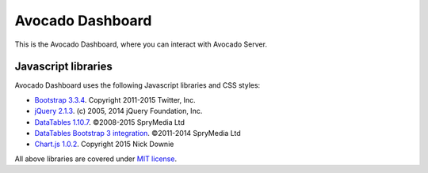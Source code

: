 Avocado Dashboard
=================

This is the Avocado Dashboard, where you can interact with Avocado Server.

Javascript libraries
--------------------

Avocado Dashboard uses the following Javascript libraries and CSS styles:

- `Bootstrap 3.3.4 <http://getbootstrap.com/>`__. Copyright 2011-2015 Twitter, Inc.
- `jQuery 2.1.3 <https://jquery.com/>`__. (c) 2005, 2014 jQuery Foundation, Inc.
- `DataTables 1.10.7 <https://www.datatables.net/>`__. ©2008-2015 SpryMedia Ltd
- `DataTables Bootstrap 3 integration <https://www.datatables.net/manual/styling/bootstrap>`__. ©2011-2014 SpryMedia Ltd
- `Chart.js 1.0.2 <http://chartjs.org/>`__. Copyright 2015 Nick Downie

All above libraries are covered under `MIT license <https://tldrlegal.com/license/mit-license>`__.
